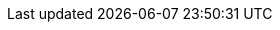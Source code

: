 :experimental:
:sectanchors:
:idprefix:
:idseparator: -
:toc: left
:toclevels: 5
:listing-caption: Listing
:xrefstyle: short
:source-highlighter: rouge

